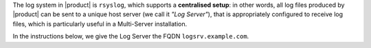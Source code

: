 .. SPDX-FileCopyrightText: 2022 Zextras <https://www.zextras.com/>
..
.. SPDX-License-Identifier: CC-BY-NC-SA-4.0

The log system in |product| is ``rsyslog``, which supports a
**centralised setup**: in other words, all log files produced by
|product| can be sent to a unique host server (we call it *"Log
Server"*), that is appropriately configured to receive log files,
which is particularly useful in a Multi-Server installation.

In the instructions below, we give the Log Server the FQDN
``logsrv.example.com``.


.. card:: Centralised Logging Setup
   
   On ``logsrv.example.com``, open file :file:`/etc/rsyslog.conf`,
   find the following lines, and uncomment them (i.e., remove the
   ``#`` character at the beginning of the line).

   .. code::

      $ModLoad imudp
      $UDPServerRun 514

      $ModLoad imtcp
      $TCPServerRun 514

   Then, restart the ``rsyslog`` service.

   .. code:: console

      # systemctl restart rsyslog

   Finally, specify the host server that will receive logs: we already
   called it ``logsrv.example.com``, so use this hostname. 

   .. code:: console

      zextras$ carbonio prov mcf zimbraLogHostname logsrv.example.com

   .. note:: Since ``zimbraLogHostname`` is a global attribute, this
      command must be run only once on one node.

.. card:: Other Nodes Setup
   
   Once the Log Server node has properly been initialised, on **all other
   nodes**, execute

   .. code:: console

      # /opt/zextras/libexec/zmsyslogsetup  && service rsyslog restart

